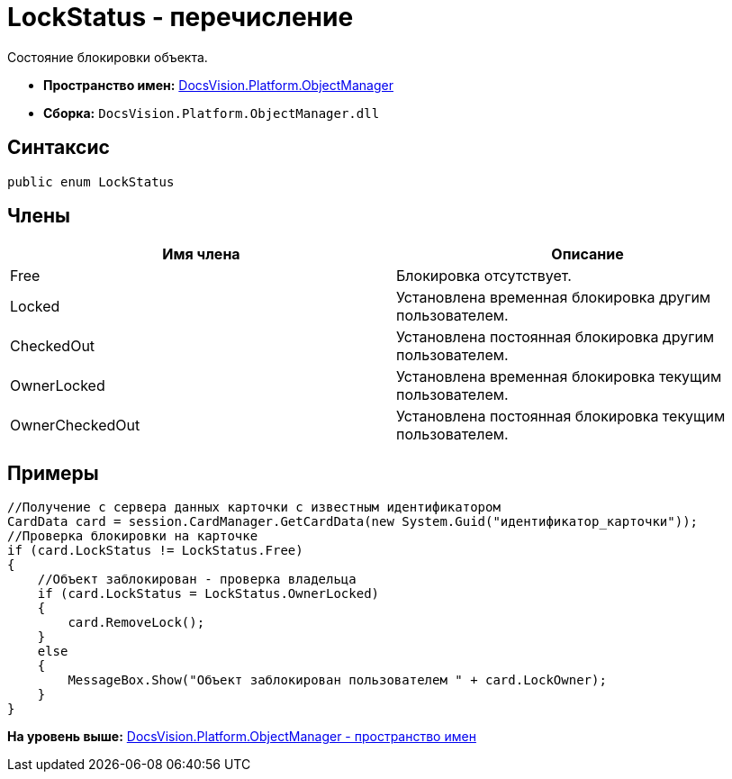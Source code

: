 = LockStatus - перечисление

Состояние блокировки объекта.

* [.keyword]*Пространство имен:* xref:api/DocsVision/Platform/ObjectManager/ObjectManager_NS.adoc[DocsVision.Platform.ObjectManager]
* [.keyword]*Сборка:* [.ph .filepath]`DocsVision.Platform.ObjectManager.dll`

== Синтаксис

[source,pre,codeblock,language-csharp]
----
public enum LockStatus
----

== Члены

[cols=",",options="header",]
|===
|Имя члена |Описание
|Free |Блокировка отсутствует.
|Locked |Установлена временная блокировка другим пользователем.
|CheckedOut |Установлена постоянная блокировка другим пользователем.
|OwnerLocked |Установлена временная блокировка текущим пользователем.
|OwnerCheckedOut |Установлена постоянная блокировка текущим пользователем.
|===

== Примеры

[source,pre,codeblock,language-csharp]
----
//Получение с сервера данных карточки с известным идентификатором
CardData card = session.CardManager.GetCardData(new System.Guid("идентификатор_карточки"));
//Проверка блокировки на карточке
if (card.LockStatus != LockStatus.Free)
{
    //Объект заблокирован - проверка владельца
    if (card.LockStatus = LockStatus.OwnerLocked)
    {
        card.RemoveLock();
    }
    else
    {
        MessageBox.Show("Объект заблокирован пользователем " + card.LockOwner);
    }
}
----

*На уровень выше:* xref:../../../../api/DocsVision/Platform/ObjectManager/ObjectManager_NS.adoc[DocsVision.Platform.ObjectManager - пространство имен]
